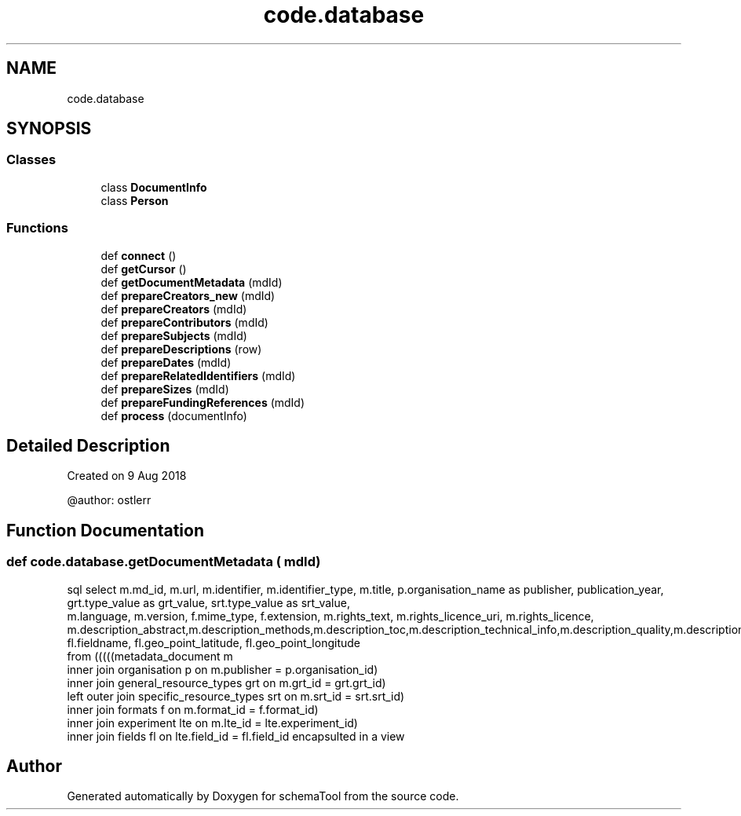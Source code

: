 .TH "code.database" 3 "Thu Jul 25 2019" "Version 0.1" "schemaTool" \" -*- nroff -*-
.ad l
.nh
.SH NAME
code.database
.SH SYNOPSIS
.br
.PP
.SS "Classes"

.in +1c
.ti -1c
.RI "class \fBDocumentInfo\fP"
.br
.ti -1c
.RI "class \fBPerson\fP"
.br
.in -1c
.SS "Functions"

.in +1c
.ti -1c
.RI "def \fBconnect\fP ()"
.br
.ti -1c
.RI "def \fBgetCursor\fP ()"
.br
.ti -1c
.RI "def \fBgetDocumentMetadata\fP (mdId)"
.br
.ti -1c
.RI "def \fBprepareCreators_new\fP (mdId)"
.br
.ti -1c
.RI "def \fBprepareCreators\fP (mdId)"
.br
.ti -1c
.RI "def \fBprepareContributors\fP (mdId)"
.br
.ti -1c
.RI "def \fBprepareSubjects\fP (mdId)"
.br
.ti -1c
.RI "def \fBprepareDescriptions\fP (row)"
.br
.ti -1c
.RI "def \fBprepareDates\fP (mdId)"
.br
.ti -1c
.RI "def \fBprepareRelatedIdentifiers\fP (mdId)"
.br
.ti -1c
.RI "def \fBprepareSizes\fP (mdId)"
.br
.ti -1c
.RI "def \fBprepareFundingReferences\fP (mdId)"
.br
.ti -1c
.RI "def \fBprocess\fP (documentInfo)"
.br
.in -1c
.SH "Detailed Description"
.PP 

.PP
.nf
Created on 9 Aug 2018

@author: ostlerr

.fi
.PP
 
.SH "Function Documentation"
.PP 
.SS "def code\&.database\&.getDocumentMetadata ( mdId)"

.PP
.nf
sql select m.md_id, m.url, m.identifier, m.identifier_type, m.title, p.organisation_name as publisher, publication_year, grt.type_value as grt_value, srt.type_value as srt_value,
    m.language, m.version, f.mime_type, f.extension, m.rights_text, m.rights_licence_uri, m.rights_licence, m.description_abstract,m.description_methods,m.description_toc,m.description_technical_info,m.description_quality,m.description_provenance,m.description_other,
    fl.fieldname, fl.geo_point_latitude, fl.geo_point_longitude
    from (((((metadata_document m
    inner join organisation p on m.publisher = p.organisation_id)
    inner join general_resource_types grt on m.grt_id = grt.grt_id)
    left outer join specific_resource_types srt on m.srt_id = srt.srt_id)
    inner join formats f on m.format_id = f.format_id)
    inner join experiment lte on m.lte_id = lte.experiment_id)
    inner join fields fl on lte.field_id = fl.field_id encapsulted in a view
.fi
.PP
 
.SH "Author"
.PP 
Generated automatically by Doxygen for schemaTool from the source code\&.
